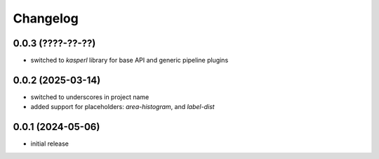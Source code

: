 Changelog
=========

0.0.3 (????-??-??)
------------------

- switched to `kasperl` library for base API and generic pipeline plugins


0.0.2 (2025-03-14)
------------------

- switched to underscores in project name
- added support for placeholders: `area-histogram`, and `label-dist`


0.0.1 (2024-05-06)
------------------

- initial release

